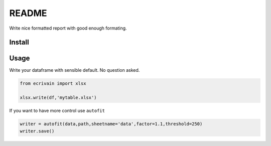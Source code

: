 README
======

Write nice formatted report with good enough formating.

Install
-------

Usage
-----

Write your dataframe with sensible default. No question asked.

.. code:: python

   from ecrivain import xlsx

   xlsx.write(df,'mytable.xlsx')

If you want to have more control use ``autofit``

.. code:: python

   writer = autofit(data,path,sheetname='data',factor=1.1,threshold=250)
   writer.save()
